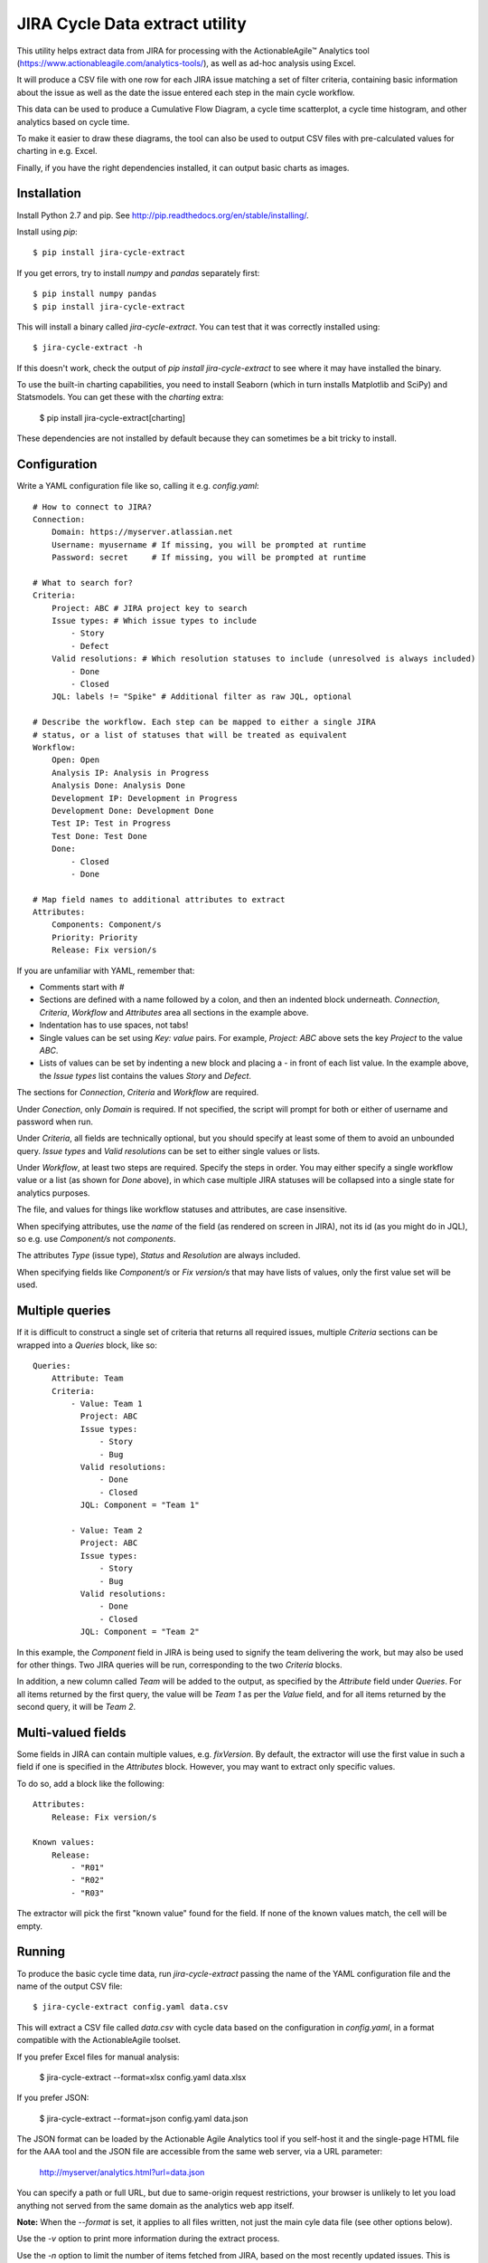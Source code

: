 JIRA Cycle Data extract utility
===============================

This utility helps extract data from JIRA for processing with the
ActionableAgile™ Analytics tool (https://www.actionableagile.com/analytics-tools/),
as well as ad-hoc analysis using Excel.

It will produce a CSV file with one row for each JIRA issue matching a set of
filter criteria, containing basic information about the issue as well as the
date the issue entered each step in the main cycle workflow.

This data can be used to produce a Cumulative Flow Diagram, a cycle time
scatterplot, a cycle time histogram, and other analytics based on cycle time.

To make it easier to draw these diagrams, the tool can also be used to output
CSV files with pre-calculated values for charting in e.g. Excel.

Finally, if you have the right dependencies installed, it can output basic
charts as images.

Installation
------------

Install Python 2.7 and pip. See http://pip.readthedocs.org/en/stable/installing/.

Install using `pip`::

    $ pip install jira-cycle-extract

If you get errors, try to install `numpy` and `pandas` separately first::

    $ pip install numpy pandas
    $ pip install jira-cycle-extract

This will install a binary called `jira-cycle-extract`. You can test that it was
correctly installed using::

    $ jira-cycle-extract -h

If this doesn't work, check the output of `pip install jira-cycle-extract` to
see where it may have installed the binary.

To use the built-in charting capabilities, you need to install Seaborn
(which in turn installs Matplotlib and SciPy) and Statsmodels. You can get
these with the `charting` extra:

    $ pip install jira-cycle-extract[charting]
    
These dependencies are not installed by default because they can sometimes
be a bit tricky to install.

Configuration
-------------

Write a YAML configuration file like so, calling it e.g. `config.yaml`::

    # How to connect to JIRA?
    Connection:
        Domain: https://myserver.atlassian.net
        Username: myusername # If missing, you will be prompted at runtime
        Password: secret     # If missing, you will be prompted at runtime

    # What to search for?
    Criteria:
        Project: ABC # JIRA project key to search
        Issue types: # Which issue types to include
            - Story
            - Defect
        Valid resolutions: # Which resolution statuses to include (unresolved is always included)
            - Done
            - Closed
        JQL: labels != "Spike" # Additional filter as raw JQL, optional

    # Describe the workflow. Each step can be mapped to either a single JIRA
    # status, or a list of statuses that will be treated as equivalent
    Workflow:
        Open: Open
        Analysis IP: Analysis in Progress
        Analysis Done: Analysis Done
        Development IP: Development in Progress
        Development Done: Development Done
        Test IP: Test in Progress
        Test Done: Test Done
        Done:
            - Closed
            - Done

    # Map field names to additional attributes to extract
    Attributes:
        Components: Component/s
        Priority: Priority
        Release: Fix version/s

If you are unfamiliar with YAML, remember that:

* Comments start with `#`
* Sections are defined with a name followed by a colon, and then an indented
  block underneath. `Connection`, `Criteria`, `Workflow` and `Attributes` area
  all sections in the example above.
* Indentation has to use spaces, not tabs!
* Single values can be set using `Key: value` pairs. For example,
  `Project: ABC` above sets the key `Project` to the value `ABC`.
* Lists of values can be set by indenting a new block and placing a `-` in front
  of each list value. In the example above, the `Issue types` list contains
  the values `Story` and `Defect`.

The sections for `Connection`, `Criteria` and `Workflow` are required.

Under `Conection`, only `Domain` is required. If not specified, the script will
prompt for both or either of username and password when run.

Under `Criteria`, all fields are technically optional, but you should specify
at least some of them to avoid an unbounded query. `Issue types` and
`Valid resolutions` can be set to either single values or lists.

Under `Workflow`, at least two steps are required. Specify the steps in order.
You may either specify a single workflow value or a list (as shown for `Done`
above), in which case multiple JIRA statuses will be collapsed into a single
state for analytics purposes.

The file, and values for things like workflow statuses and attributes, are case
insensitive.

When specifying attributes, use the *name* of the field (as rendered on screen
in JIRA), not its id (as you might do in JQL), so e.g. use `Component/s` not
`components`.

The attributes `Type` (issue type), `Status` and `Resolution` are always
included.

When specifying fields like `Component/s` or `Fix version/s` that may have
lists of values, only the first value set will be used.

Multiple queries
----------------

If it is difficult to construct a single set of criteria that returns all
required issues, multiple `Criteria` sections can be wrapped into a `Queries`
block, like so::

    Queries:
        Attribute: Team
        Criteria:
            - Value: Team 1
              Project: ABC
              Issue types:
                  - Story
                  - Bug
              Valid resolutions:
                  - Done
                  - Closed
              JQL: Component = "Team 1"

            - Value: Team 2
              Project: ABC
              Issue types:
                  - Story
                  - Bug
              Valid resolutions:
                  - Done
                  - Closed
              JQL: Component = "Team 2"

In this example, the `Component` field in JIRA is being used to signify the team
delivering the work, but may also be used for other things. Two JIRA queries
will be run, corresponding to the two `Criteria` blocks.

In addition, a new column called `Team` will be added to the output, as
specified by the `Attribute` field under `Queries`. For all items returned by
the first query, the value will be `Team 1` as per the `Value` field, and for
all items returned by the second query, it will be `Team 2`.

Multi-valued fields
-------------------

Some fields in JIRA can contain multiple values, e.g. `fixVersion`. By default,
the extractor will use the first value in such a field if one is specified in
the `Attributes` block. However, you may want to extract only specific values.

To do so, add a block like the following::

    Attributes:
        Release: Fix version/s

    Known values:
        Release:
            - "R01"
            - "R02"
            - "R03"

The extractor will pick the first "known value" found for the field. If none of
the known values match, the cell will be empty.

Running
-------

To produce the basic cycle time data, run `jira-cycle-extract` passing the name
of the YAML configuration file and the name of the output CSV file::

    $ jira-cycle-extract config.yaml data.csv

This will extract a CSV file called `data.csv` with cycle data based on the
configuration in `config.yaml`, in a format compatible with the
ActionableAgile toolset.

If you prefer Excel files for manual analysis:

    $ jira-cycle-extract --format=xlsx config.yaml data.xlsx

If you prefer JSON:

    $ jira-cycle-extract --format=json config.yaml data.json

The JSON format can be loaded by the Actionable Agile Analytics tool if you
self-host it and the single-page HTML file for the AAA tool and the JSON file
are accessible from the same web server, via a URL parameter:

    http://myserver/analytics.html?url=data.json

You can specify a path or full URL, but due to same-origin request restrictions,
your browser is unlikely to let you load anything not served from the same
domain as the analytics web app itself.

**Note:** When the `--format` is set, it applies to all files written, not
just the main cyle data file (see other options below).

Use the `-v` option to print more information during the extract process.

Use the `-n` option to limit the number of items fetched from JIRA, based on
the most recently updated issues. This is useful for testing the Configuration
without waiting for long downloads::

    $ jira-cycle-extract -v -n 10 config.yaml data.csv

To produce Cumulative Flow Diagram statistics, use the `--cfd` option::

    $ jira-cycle-extract --cfd cfd.csv config.yaml data.csv

This will yield a `cfd.csv` file with one row for each date, one column for each
step in the workflow, and a count of the number of issues in that workflow state
on that day. To plot a CFD, chart this data as a (non-stacked) area chart. You
should technically exclude the series in the first column if it represents the
backlog!

To produce cycle time scatter plot statistics, use the `--scatterplot` option::

    $ jira-cycle-extract --scatterplot scatterplot.csv config.yaml data.csv

This will yield a `scatterplot.csv` file with one row for each item that was
completed (i.e. it reached the last workflow state), with columns giving the
completion date and the number of days elapsed from the item entering the first
active state (i.e. the second step in the workflow, on the basis that the first
item represents a backlog or intake queue) to the item entering the completed
state. These two columns can be plotted as an X/Y scatter plot. Further columns
contain the dates of entry into each workflow state and the various issue
metadata to allow further filtering.

To be able to easily draw a histogram of the cycle time values, use the
`--histogram` option::

    $ jira-cycle-extract --histogram histogram.csv config.yaml data.csv

This will yield a `histogram.csv` file with two columns: bin ranges and the
number of items with cycle times falling within each bin. These can be charted
as a column or bar chart.

To find out the 30th, 50th, 70th, 85th and 95th percentile cycle time values,
pass the `--percentiles` option::

    $ jira-cycle-extract --percentiles percentiles.csv config.yaml data.csv

To calculate different percentiles use the `--quantiles` option:

    $ jira-cycle-extract --percentiles percentiles.csv --quantiles=0.3,0.5,0.8 config.yaml data.csv
    
Note that there should not be spaces between the commas!

To find out the daily throughput for the last 60 days, use the `--throughput` option:

    $ jira-cycle-extract --throughput throughput.csv config.yaml data.csv

To use a different time window, e.g. the last 90 days:

    $ jira-cycle-extract --throughput throughput.csv --throughput-window=90 config.yaml data.csv    

The various options can be used in combination, and it is technically OK to
skip the second positional (`data.csv`) parameter (in which case the file will
not be written).

If you have charting dependencies installed, there are various options available
to specify which charts to produce, for example:

    $ jira-cycle-extract --charts-catterplot=scatterplot.png config.yaml data.csv

See the output of `jira-cycle-extract --help` to learn the full range.

Troubleshooting
---------------

* If Excel complains about a `SYLK` format error, ignore it. Click OK. See
  https://support.microsoft.com/en-us/kb/215591.
* JIRA error messages may be printed out as HTML in the console. The error is
  in there somewhere, but may be difficult to see. Most likely, this is either
  an authentication failure (incorrect username/password or blocked account),
  or an error in the `Criteria` section resulting in invalid JQL.
* If you aren't getting the issues you expected to see, use the `-v` option to
  see the JQL being sent to JIRA. Paste this into the JIRA issue filter search
  box ("Advanced mode") to see how JIRA evaluates it.
* Old workflow states can still be part of an issue's history after a workflow
  has been modified. Use the `-v` option to find out about workflow states that
  haven't been mapped.
* Excel sometimes picks funny formats for data in CSV files.

Changelog
---------

0.8 -
    * Fixed a bug with calculating the CFD when statuses are skipped

0.7 - January 22 2016
    * Add support for `--format=json`
    * Output all dates in ISO format (YYYY-MM-DD)

0.6 - January 20 2016
    * Add support for `Queries` and `Known values`.

0.5 - November 8 2015
    * When an issues moves between two JIRA states that are mapped to the same
      workflow step, record the *earliest* date, not the most recent
    * When an issue moves backwards in the flow as defined by the sequence of
      workflow steps, retain the *earliest* date the issue entered the given
      step (and erase any dates recorded for all subsequent steps)

0.4 - October 31 2015
    * Fix encoding errors when summary contains non-ASCII characters

0.3 - October 11 2015
    * Add proper support for `--cfd`, `--scatterplot`, `--percentiles` and
      `--histogram`
    * Fix some typing issues with the main cycle data extract.

0.2 - October 10 2015
    * Fix documentation errors

0.1 - October 10 2015
    * Initial release
